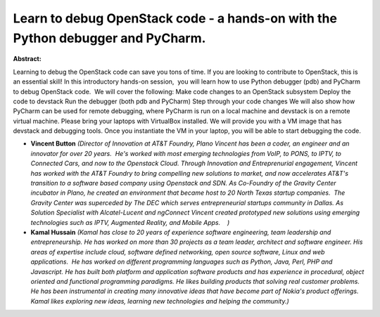 Learn to debug OpenStack code - a hands-on with the Python debugger and PyCharm.
~~~~~~~~~~~~~~~~~~~~~~~~~~~~~~~~~~~~~~~~~~~~~~~~~~~~~~~~~~~~~~~~~~~~~~~~~~~~~~~~

**Abstract:**

Learning to debug the OpenStack code can save you tons of time. If you are looking to contribute to OpenStack, this is an essential skill! In this introductory hands-on session,  you will learn how to use Python debugger (pdb) and PyCharm to debug OpenStack code.  We will cover the following: Make code changes to an OpenStack subsystem Deploy the code to devstack Run the debugger (both pdb and PyCharm) Step through your code changes We will also show how PyCharm can be used for remote debugging, where PyCharm is run on a local machine and devstack is on a remote virtual machine. Please bring your laptops with VirtualBox installed. We will provide you with a VM image that has devstack and debugging tools. Once you instantiate the VM in your laptop, you will be able to start debugging the code.


* **Vincent Button** *(Director of Innovation at AT&T Foundry, Plano Vincent has been a coder, an engineer and an innovator for over 20 years.  He's worked with most emerging technologies from VoIP, to PONS, to IPTV, to Connected Cars, and now to the Openstack Cloud. Through Innovation and Entreprenurial engagement, Vincent has worked with the AT&T Foundry to bring compelling new solutions to market, and now accelerates AT&T's transition to a software based company using Openstack and SDN. As Co-Foundry of the Gravity Center incubator in Plano, he created an environment that became host to 20 North Texas startup companies.  The Gravity Center was superceded by The DEC which serves entrepreneurial startups community in Dallas. As Solution Specialist with Alcatel-Lucent and ngConnect Vincent created prototyped new solutions using emerging technologies such as IPTV, Augmented Reality, and Mobile Apps.    )*

* **Kamal Hussain** *(Kamal has close to 20 years of experience software engineering, team leadership and entrepreneurship. He has worked on more than 30 projects as a team leader, architect and software engineer. His areas of expertise include cloud, software defined networking, open source software, Linux and web applications.  He has worked on different programming languages such as Python, Java, Perl, PHP and Javascript. He has built both platform and application software products and has experience in procedural, object oriented and functional programming paradigms. He likes building products that solving real customer problems. He has been instrumental in creating many innovative ideas that have become part of Nokia's product offerings. Kamal likes exploring new ideas, learning new technologies and helping the community.)*
